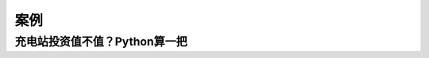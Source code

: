 案例
========


充电站投资值不值？Python算一把
------------------------------

.. code-block::python

    from absbox import API
    localAPI = API("https://absbox.org/api/dev",lang='english',check=False)

    from absbox.local.generic import Generic
    assets = [["FixedAsset"
                ,{"start":"2023-11-01","originBalance":100_0000,"originTerm":120
                ,"residual":10_0000,"period":"Monthly","amortize":"Straight"
                ,"capacity":("Fixed",24*25*120*30)}
                ,{"balance":100_0000,"remainTerm":120}]] 

    exps = (("租金",{"type":{"recurFee":["MonthFirst",18000]}})
            ,("人员工资",{"type":{"recurFee":["MonthFirst",25000]}})
            ,("保险",{"type":{"recurFee":["MonthFirst",4500]}}))

    waterfall_1 = {"amortizing":[
                    ["payFee","acc01",['租金','人员工资','保险']]
                    ,["accrueAndPayInt","acc01",["A"]]
                    ,["payPrin","acc01",["A"]]
                ]
                ,"cleanUp":[
                    ["sellAsset",["Current|Defaulted",1.0,0],"acc01"]
                    ,["payPrin","acc01",["EQ"]]
                    ,["payIntResidual","acc01","EQ"]
                ]}

    waterfall_2 = {"amortizing":[
                    ["payFee","acc01",['租金','人员工资','保险']]
                    ,["accrueAndPayInt","acc01",["A"]]
                    ,["payPrin","acc01",["A"]]
                    ,["payPrin","acc01",["EQ"]
                    ,{"limit":{"formula":("floorWithZero"
                                ,("substract"
                                    ,("accountBalance","acc01"),("constant",10000)))
                                }}]
                ]
                ,"cleanUp":[
                    ["sellAsset",["Current|Defaulted",1.0,0],"acc01"]
                    ,["payPrin","acc01",["EQ"]]
                    ,["payIntResidual","acc01","EQ"]
                ]}


    evStation = Generic(
        "TEST01"
        ,{"cutoff":"2024-01-01","closing":"2024-01-01","firstPay":"2024-02-01"
        ,"payFreq":"MonthEnd","poolFreq":"MonthEnd","stated":"2050-01-01"}
        ,{'assets':assets}
        ,(("acc01",{"balance":0}),)
        ,(("A",{"balance":100_0000
            ,"rate":0.06
            ,"originBalance":100_0000
            ,"originRate":0.00
            ,"startDate":"2024-01-01"
            ,"rateType":{"Fixed":0.06}
            ,"bondType":{"Sequential":None}})
        ,("EQ",{"balance":100_0000
            ,"rate":0.0
            ,"originBalance":100_0000
            ,"originRate":0.00
            ,"startDate":"2024-01-01"
            ,"rateType":{"Fixed":0.00}
            ,"bondType":{"Equity":None}}),
        )
        ,exps
        ,waterfall_2
        ,[["CollectedCash","acc01"]]
        ,None
        ,None
        ,None
        ,None
        ,("PreClosing","Amortizing")
        )

    myAssump = ("Pool"
                ,("Fixed",[["2024-01-01",0.05]
                        ,["2025-01-01",0.08]
                        ,["2026-01-01",0.1]]
                        ,[["2024-01-01",0.3]
                        ,["2025-01-01",0.35]
                        ,["2026-01-01",0.4]])
                ,None
                ,None)

    p = localAPI.run(evStation,poolAssump=myAssump
                        ,runAssump=[("call",{"afterDate":"2034-07-01"})]
                        ,read=True)


    from absbox.local.util import irr
    irr(p['bonds']['EQ'],init=('2024-01-01',-200_0000))

    scenarioMap = {
        "base":("Pool"
                ,("Fixed",[["2024-01-01",0.05]
                        ,["2025-01-01",0.08]
                        ,["2026-01-01",0.1]]
                        ,[["2024-01-01",0.3]
                        ,["2025-01-01",0.35]
                        ,["2026-01-01",0.4]])
                ,None
                ,None)
        ,"lowUtil" : ("Pool"
                ,("Fixed",[["2024-01-01",0.05]
                        ,["2025-01-01",0.05]
                        ,["2026-01-01",0.8]]
                        ,[["2024-01-01",0.3]
                        ,["2025-01-01",0.35]
                        ,["2026-01-01",0.4]])
                ,None
                ,None)
    ,"lowPrice" : ("Pool"
            ,("Fixed",[["2024-01-01",0.05]
                    ,["2025-01-01",0.05]
                    ,["2026-01-01",0.8]]
                    ,[["2024-01-01",0.25]
                    ,["2025-01-01",0.30]
                    ,["2026-01-01",0.35]])
            ,None
            ,None)
    }
    p = localAPI.run(evStation,poolAssump=scenarioMap
                        ,runAssump=[("call",{"afterDate":"2034-07-01"})]
                        ,read=True)

    from absbox.local.util import irr
    {k:irr(v['bonds']['EQ'],init=('2024-01-01',-100_0000)) 
    for k,v in p.items()}